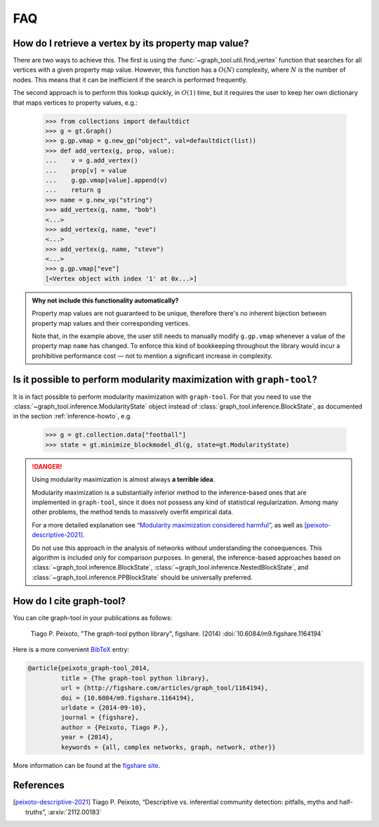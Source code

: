 .. _sec_faq:

FAQ
===

How do I retrieve a vertex by its property map value?
-----------------------------------------------------

There are two ways to achieve this. The first is using the
:func:`~graph_tool.util.find_vertex` function that searches for all
vertices with a given property map value. However, this function has a
:math:`O(N)` complexity, where :math:`N` is the number of nodes. This
means that it can be inefficient if the search is performed frequently.

The second approach is to perform this lookup quickly, in :math:`O(1)`
time, but it requires the user to keep her own dictionary that maps
vertices to property values, e.g.:

   >>> from collections import defaultdict
   >>> g = gt.Graph()
   >>> g.gp.vmap = g.new_gp("object", val=defaultdict(list))
   >>> def add_vertex(g, prop, value):
   ...    v = g.add_vertex()
   ...    prop[v] = value
   ...    g.gp.vmap[value].append(v)
   ...    return g
   >>> name = g.new_vp("string")
   >>> add_vertex(g, name, "bob")
   <...>
   >>> add_vertex(g, name, "eve")
   <...>
   >>> add_vertex(g, name, "steve")
   <...>
   >>> g.gp.vmap["eve"]
   [<Vertex object with index '1' at 0x...>]

.. admonition:: Why not include this functionality automatically?

   Property map values are not guaranteed to be unique, therefore
   there's no inherent bijection between property map values and their
   corresponding vertices.

   Note that, in the example above, the user still needs to manually
   modify ``g.gp.vmap`` whenever a value of the property map ``name``
   has changed. To enforce this kind of bookkeeping throughout the
   library would incur a prohibitive performance cost — not to mention
   a significant increase in complexity.


Is it possible to perform modularity maximization with ``graph-tool``?
----------------------------------------------------------------------

It is in fact possible to perform modularity maximization with
``graph-tool``. For that you need to use the
:class:`~graph_tool.inference.ModularityState` object instead
of :class:`graph_tool.inference.BlockState`, as documented in
the section :ref:`inference-howto`, e.g.

   >>> g = gt.collection.data["football"]
   >>> state = gt.minimize_blockmodel_dl(g, state=gt.ModularityState)

.. danger:: Using modularity maximization is almost always **a terrible idea**.

   Modularity maximization is a substantially inferior method to the
   inference-based ones that are implemented in ``graph-tool``, since it
   does not possess any kind of statistical regularization. Among many
   other problems, the method tends to massively overfit empirical data.

   For a more detailed explanation see `“Modularity maximization
   considered harmful”
   <https://skewed.de/tiago/blog/modularity-harmful>`_, as well as
   [peixoto-descriptive-2021]_.

   Do not use this approach in the analysis of networks without
   understanding the consequences. This algorithm is included only for
   comparison purposes. In general, the inference-based approaches based
   on :class:`~graph_tool.inference.BlockState`,
   :class:`~graph_tool.inference.NestedBlockState`, and
   :class:`~graph_tool.inference.PPBlockState` should be universally
   preferred.

   
How do I cite graph-tool?
-------------------------

You can cite graph-tool in your publications as follows:

    Tiago P. Peixoto, "The graph-tool python library", figshare. (2014)
    :doi:`10.6084/m9.figshare.1164194`

Here is a more convenient `BibTeX <http://www.bibtex.org>`_ entry:

.. code-block:: none

    @article{peixoto_graph-tool_2014,
             title = {The graph-tool python library},
             url = {http://figshare.com/articles/graph_tool/1164194},
             doi = {10.6084/m9.figshare.1164194},
             urldate = {2014-09-10},
             journal = {figshare},
             author = {Peixoto, Tiago P.},
             year = {2014},
             keywords = {all, complex networks, graph, network, other}}

More information can be found at the `figshare site
<http://figshare.com/articles/graph_tool/1164194>`_.


References
----------

.. [peixoto-descriptive-2021] Tiago P. Peixoto, “Descriptive
   vs. inferential community detection: pitfalls, myths and half-truths”,
   :arxiv:`2112.00183`
